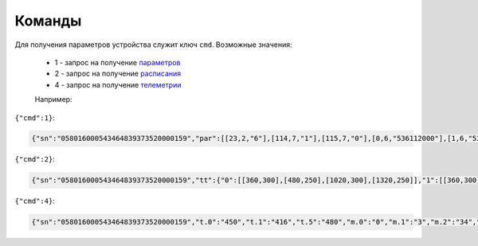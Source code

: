 Команды
~~~~~~~

Для получения параметров устройства служит ключ ``cmd``. 
Возможные значения:

	* 1 - запрос на получение `параметров <parameters_ru.html>`_
	* 2 - запрос на получение `расписания <schedule_ru.html>`_
	* 4 - запрос на получение `телеметрии <telemetry_ru.html>`_

	Например:

``{"cmd":1}``:

.. code-block:: json

    {"sn":"058016000543464839373520000159","par":[[23,2,"6"],[114,7,"1"],[115,7,"0"],[0,6,"536112000"],[1,6,"536112000"],[2,2,"1"],[3,2,"0"],[4,1,"30"],[5,1,"30"],[6,1,"25"],[7,1,"5"],[18,2,"2"],[19,2,"10"],[21,1,"0"],[25,2,"15"],[26,1,"45"],[27,1,"5"],[28,2,"16"],[29,1,"0"],[17,4,"175"],[116,7,"0"],[117,7,"0"],[118,7,"0"],[121,7,"0"],[122,7,"0"],[124,7,"0"],[125,7,"0"]]}

``{"cmd":2}``:

.. code-block:: json

   {"sn":"058016000543464839373520000159","tt":{"0":[[360,300],[480,250],[1020,300],[1320,250]],"1":[[360,300],[480,250],[1020,300],[1320,250]],"2":[[360,300],[480,250],[1020,300],[1320,250]],"3":[[360,300],[480,250],[1020,300],[1320,250]],"4":[[360,300],[480,250],[1020,300],[1320,250]],"5":[[480,300],[1380,250]],"6":[[480,300],[1380,250]]}}

``{"cmd":4}``:

.. code-block:: json

   	 {"sn":"058016000543464839373520000159","t.0":"450","t.1":"416","t.5":"480","m.0":"0","m.1":"3","m.2":"34","m.3":"2","f.1":"0","f.2":"0","f.3":"0","f.4":"0","f.7":"0","f.8":"0","f.13":"0","f.14":"0","f.0":"1","f.9":"0","f.10":"0","f.11":"1","f.12":"0","o.0":"-83","o.1":"6","f.15":"0","par.26":"45","par.27":"5"}
